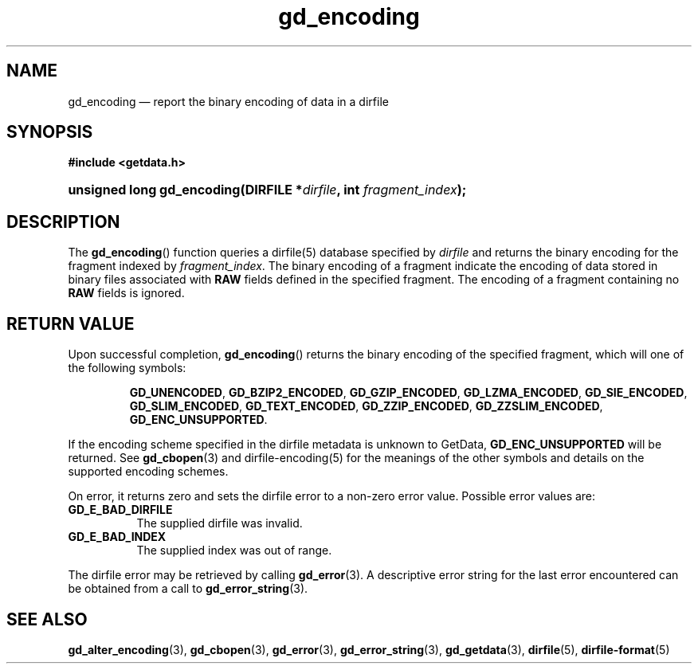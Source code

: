 .\" gd_encoding.3.  The gd_encoding man page.
.\"
.\" Copyright (C) 2008, 2009, 2010, 2012 D. V. Wiebe
.\"
.\""""""""""""""""""""""""""""""""""""""""""""""""""""""""""""""""""""""""
.\"
.\" This file is part of the GetData project.
.\"
.\" Permission is granted to copy, distribute and/or modify this document
.\" under the terms of the GNU Free Documentation License, Version 1.2 or
.\" any later version published by the Free Software Foundation; with no
.\" Invariant Sections, with no Front-Cover Texts, and with no Back-Cover
.\" Texts.  A copy of the license is included in the `COPYING.DOC' file
.\" as part of this distribution.
.\"
.TH gd_encoding 3 "21 April 2012" "Version 0.8.0" "GETDATA"
.SH NAME
gd_encoding \(em report the binary encoding of data in a dirfile
.SH SYNOPSIS
.B #include <getdata.h>
.HP
.nh
.ad l
.BI "unsigned long gd_encoding(DIRFILE *" dirfile ", int " fragment_index );
.hy
.ad n
.SH DESCRIPTION
The
.BR gd_encoding ()
function queries a dirfile(5) database specified by
.I dirfile
and returns the binary encoding for the fragment indexed by
.IR fragment_index .
The binary encoding of a fragment indicate the encoding of data stored in binary
files associated with
.B RAW
fields defined in the specified fragment.  The encoding of a fragment
containing no
.B RAW
fields is ignored.

.SH RETURN VALUE
Upon successful completion,
.BR gd_encoding ()
returns the binary encoding of the specified fragment, which will one of the
following symbols:
.IP
.nh
.ad l
.BR GD_UNENCODED ,
.BR GD_BZIP2_ENCODED ,
.BR GD_GZIP_ENCODED ,
.BR GD_LZMA_ENCODED ,
.BR GD_SIE_ENCODED ,
.BR GD_SLIM_ENCODED ,
.BR GD_TEXT_ENCODED ,
.BR GD_ZZIP_ENCODED ,
.BR GD_ZZSLIM_ENCODED ,
.BR GD_ENC_UNSUPPORTED .
.ad n
.hy
.PP
If the encoding scheme specified in the dirfile
metadata is unknown to GetData,
.B GD_ENC_UNSUPPORTED
will be returned.  See
.BR gd_cbopen (3)
and dirfile-encoding(5) for the meanings of the other symbols and details on the
supported encoding schemes.
.PP
On error, it returns zero and sets the dirfile error to a non-zero error value. 
Possible error values are:
.TP 8
.B GD_E_BAD_DIRFILE
The supplied dirfile was invalid.
.TP
.B GD_E_BAD_INDEX
The supplied index was out of range.
.PP
The dirfile error may be retrieved by calling
.BR gd_error (3).
A descriptive error string for the last error encountered can be obtained from
a call to
.BR gd_error_string (3).
.SH SEE ALSO
.BR gd_alter_encoding (3),
.BR gd_cbopen (3),
.BR gd_error (3),
.BR gd_error_string (3),
.BR gd_getdata (3),
.BR dirfile (5),
.BR dirfile-format (5)
